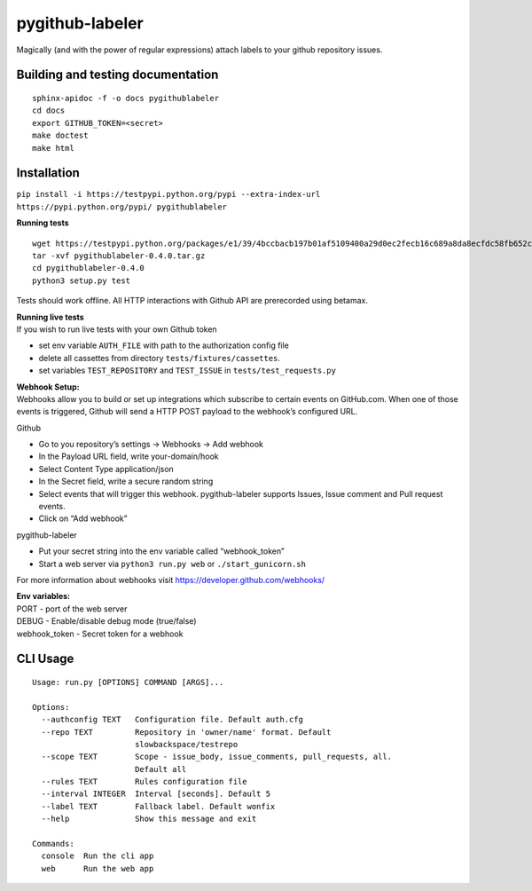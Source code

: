 pygithub-labeler
================

Magically (and with the power of regular expressions) attach labels to
your github repository issues.

Building and testing documentation
~~~~~~~~~~~~~~~~~~~~~~~~~~~~~~~~~~

::

    sphinx-apidoc -f -o docs pygithublabeler
    cd docs
    export GITHUB_TOKEN=<secret>
    make doctest
    make html

Installation
~~~~~~~~~~~~

``pip install -i https://testpypi.python.org/pypi --extra-index-url https://pypi.python.org/pypi/ pygithublabeler``

**Running tests**

::

    wget https://testpypi.python.org/packages/e1/39/4bccbacb197b01af5109400a29d0ec2fecb16c689a8da8ecfdc58fb652cd/pygithublabeler-0.4.0.tar.gz
    tar -xvf pygithublabeler-0.4.0.tar.gz
    cd pygithublabeler-0.4.0
    python3 setup.py test

Tests should work offline. All HTTP interactions with Github API are
prerecorded using betamax.

| **Running live tests**
| If you wish to run live tests with your own Github token

-  set env variable ``AUTH_FILE`` with path to the authorization config
   file
-  delete all cassettes from directory ``tests/fixtures/cassettes``.
-  set variables ``TEST_REPOSITORY`` and ``TEST_ISSUE`` in
   ``tests/test_requests.py``

| **Webhook Setup:**
| Webhooks allow you to build or set up integrations which subscribe to
  certain events on GitHub.com. When one of those events is triggered,
  Github will send a HTTP POST payload to the webhook’s configured URL.

Github

-  Go to you repository’s settings -> Webhooks -> Add webhook
-  In the Payload URL field, write your-domain/hook
-  Select Content Type application/json
-  In the Secret field, write a secure random string
-  Select events that will trigger this webhook. pygithub-labeler
   supports Issues, Issue comment and Pull request events.
-  Click on “Add webhook”

pygithub-labeler

-  Put your secret string into the env variable called “webhook\_token”
-  Start a web server via ``python3 run.py web`` or
   ``./start_gunicorn.sh``

For more information about webhooks visit
https://developer.github.com/webhooks/

| **Env variables:**
| PORT - port of the web server
| DEBUG - Enable/disable debug mode (true/false)
| webhook\_token - Secret token for a webhook

CLI Usage
~~~~~~~~~

::

    Usage: run.py [OPTIONS] COMMAND [ARGS]...

    Options:
      --authconfig TEXT   Configuration file. Default auth.cfg
      --repo TEXT         Repository in 'owner/name' format. Default
                          slowbackspace/testrepo
      --scope TEXT        Scope - issue_body, issue_comments, pull_requests, all.
                          Default all
      --rules TEXT        Rules configuration file
      --interval INTEGER  Interval [seconds]. Default 5
      --label TEXT        Fallback label. Default wonfix
      --help              Show this message and exit

    Commands:
      console  Run the cli app
      web      Run the web app